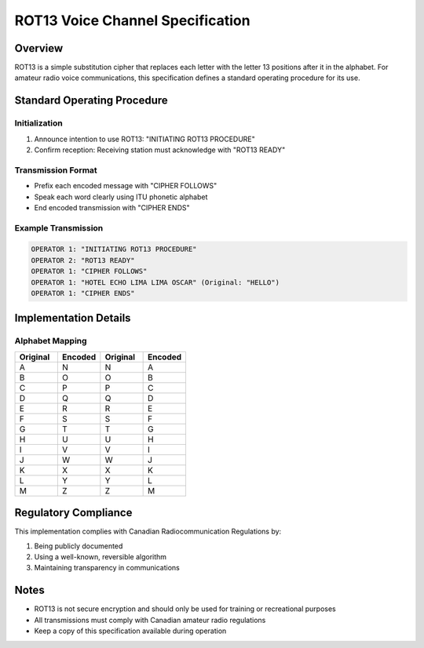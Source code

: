 ROT13 Voice Channel Specification
===============================

Overview
--------
ROT13 is a simple substitution cipher that replaces each letter with the letter 13 positions after it in the alphabet. 
For amateur radio voice communications, this specification defines a standard operating procedure for its use.

Standard Operating Procedure
--------------------------

Initialization
~~~~~~~~~~~~
1. Announce intention to use ROT13: "INITIATING ROT13 PROCEDURE"
2. Confirm reception: Receiving station must acknowledge with "ROT13 READY"

Transmission Format
~~~~~~~~~~~~~~~~
* Prefix each encoded message with "CIPHER FOLLOWS"
* Speak each word clearly using ITU phonetic alphabet
* End encoded transmission with "CIPHER ENDS"

Example Transmission
~~~~~~~~~~~~~~~~~~

.. code-block:: text

   OPERATOR 1: "INITIATING ROT13 PROCEDURE"
   OPERATOR 2: "ROT13 READY"
   OPERATOR 1: "CIPHER FOLLOWS"
   OPERATOR 1: "HOTEL ECHO LIMA LIMA OSCAR" (Original: "HELLO")
   OPERATOR 1: "CIPHER ENDS"

Implementation Details
-------------------

Alphabet Mapping
~~~~~~~~~~~~~~

.. csv-table::
   :header: "Original", "Encoded", "Original", "Encoded"
   :widths: 25, 25, 25, 25

   A, N, N, A
   B, O, O, B
   C, P, P, C
   D, Q, Q, D
   E, R, R, E
   F, S, S, F
   G, T, T, G
   H, U, U, H
   I, V, V, I
   J, W, W, J
   K, X, X, K
   L, Y, Y, L
   M, Z, Z, M

Regulatory Compliance
------------------
This implementation complies with Canadian Radiocommunication Regulations by:

1. Being publicly documented
2. Using a well-known, reversible algorithm
3. Maintaining transparency in communications

Notes
-----
* ROT13 is not secure encryption and should only be used for training or recreational purposes
* All transmissions must comply with Canadian amateur radio regulations
* Keep a copy of this specification available during operation
